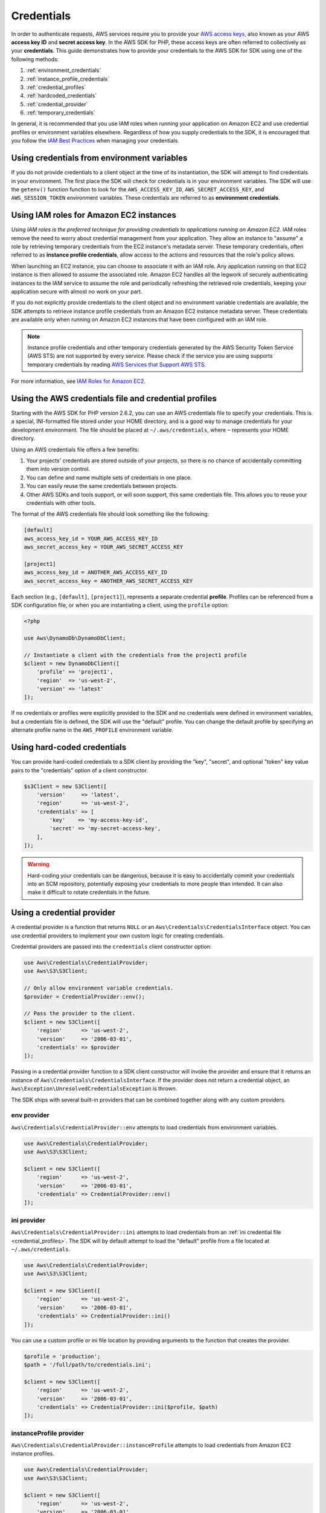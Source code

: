 ===========
Credentials
===========

In order to authenticate requests, AWS services require you to provide your
`AWS access keys <http://aws.amazon.com/developers/access-keys/>`_, also known
as your AWS **access key ID** and **secret access key**. In the AWS SDK for
PHP, these access keys are often referred to collectively as your
**credentials**. This guide demonstrates how to provide your credentials to the
AWS SDK for SDK using one of the following methods:

#. :ref:`environment_credentials`
#. :ref:`instance_profile_credentials`
#. :ref:`credential_profiles`
#. :ref:`hardcoded_credentials`
#. :ref:`credential_provider`
#. :ref:`temporary_credentials`

In general, it is recommended that you use IAM roles when running your
application on Amazon EC2 and use credential profiles or environment variables
elsewhere. Regardless of how you supply credentials to the SDK, it is encouraged that
you follow the `IAM Best Practices <http://docs.aws.amazon.com/IAM/latest/UserGuide/IAMBestPractices.html>`_
when managing your credentials.


.. _environment_credentials:

Using credentials from environment variables
--------------------------------------------

If you do not provide credentials to a client object at the time of its
instantiation, the SDK will attempt to find credentials in your environment.
The first place the SDK will check for credentials is in your environment
variables. The SDK will use the ``getenv()`` function function to look for the
``AWS_ACCESS_KEY_ID``, ``AWS_SECRET_ACCESS_KEY``, and ``AWS_SESSION_TOKEN``
environment variables. These credentials are referred to as
**environment credentials**.


.. _instance_profile_credentials:

Using IAM roles for Amazon EC2 instances
----------------------------------------

*Using IAM roles is the preferred technique for providing credentials to
applications running on Amazon EC2.* IAM roles remove the need to worry about
credential management from your application. They allow an instance to "assume"
a role by retrieving temporary credentials from the EC2 instance's metadata
server. These temporary credentials, often referred to as
**instance profile credentials**, allow access to the actions and resources
that the role's policy allows.

When launching an EC2 instance, you can choose to associate it with an IAM
role. Any application running on that EC2 instance is then allowed to assume
the associated role. Amazon EC2 handles all the legwork of securely
authenticating instances to the IAM service to assume the role and periodically
refreshing the retrieved role credentials, keeping your application secure with
almost no work on your part.

If you do not explicitly provide credentials to the client object and no
environment variable credentials are available, the SDK attempts to retrieve
instance profile credentials from an Amazon EC2 instance metadata server. These
credentials are available only when running on Amazon EC2 instances that have
been configured with an IAM role.

.. note::

    Instance profile credentials and other temporary credentials generated by
    the AWS Security Token Service (AWS STS) are not supported by every
    service. Please check if the service you are using supports temporary
    credentials by reading `AWS Services that Support AWS STS <http://docs.aws.amazon.com/STS/latest/UsingSTS/UsingTokens.html>`_.

For more information, see `IAM Roles for Amazon EC2 <http://docs.aws.amazon.com/AWSEC2/latest/UserGuide/iam-roles-for-amazon-ec2.html>`_.


.. _credential_profiles:

Using the AWS credentials file and credential profiles
------------------------------------------------------

Starting with the AWS SDK for PHP version 2.6.2, you can use an AWS credentials
file to specify your credentials. This is a special, INI-formatted file stored
under your HOME directory, and is a good way to manage credentials for your
development environment. The file should be placed at ``~/.aws/credentials``,
where ``~`` represents your HOME directory.

Using an AWS credentials file offers a few benefits:

1. Your projects' credentials are stored outside of your projects, so there is
   no chance of accidentally committing them into version control.
2. You can define and name multiple sets of credentials in one place.
3. You can easily reuse the same credentials between projects.
4. Other AWS SDKs and tools support, or will soon support, this same
   credentials file. This allows you to reuse your credentials with other
   tools.

The format of the AWS credentials file should look something like the
following:

.. code-block:: ini

    [default]
    aws_access_key_id = YOUR_AWS_ACCESS_KEY_ID
    aws_secret_access_key = YOUR_AWS_SECRET_ACCESS_KEY

    [project1]
    aws_access_key_id = ANOTHER_AWS_ACCESS_KEY_ID
    aws_secret_access_key = ANOTHER_AWS_SECRET_ACCESS_KEY

Each section (e.g., ``[default]``, ``[project1]``), represents a separate
credential **profile**. Profiles can be referenced from a SDK configuration
file, or when you are instantiating a client, using the ``profile`` option:

.. code-block:: php

    <?php

    use Aws\DynamoDb\DynamoDbClient;

    // Instantiate a client with the credentials from the project1 profile
    $client = new DynamoDbClient([
        'profile' => 'project1',
        'region'  => 'us-west-2',
        'version' => 'latest'
    ]);

If no credentials or profiles were explicitly provided to the SDK and no
credentials were defined in environment variables, but a credentials file is
defined, the SDK will use the "default" profile. You can change the default
profile by specifying an alternate profile name in the ``AWS_PROFILE``
environment variable.


.. _hardcoded_credentials:

Using hard-coded credentials
----------------------------

You can provide hard-coded credentials to a SDK client by providing the "key",
"secret", and optional "token" key value pairs to the "credentials" option of
a client constructor.

.. code-block:: php

    $s3Client = new S3Client([
        'version'     => 'latest',
        'region'      => 'us-west-2',
        'credentials' => [
            'key'    => 'my-access-key-id',
            'secret' => 'my-secret-access-key',
        ],
    ]);

.. warning::

    Hard-coding your credentials can be dangerous, because it is easy to
    accidentally commit your credentials into an SCM repository, potentially
    exposing your credentials to more people than intended. It can also make it
    difficult to rotate credentials in the future.


.. _credential_provider:

Using a credential provider
---------------------------

A credential provider is a function that returns ``NULL`` or an
``Aws\Credentials\CredentialsInterface`` object. You can use credential
providers to implement your own custom logic for creating credentials.

Credential providers are passed into the ``credentials`` client constructor
option:

.. code-block:: php

    use Aws\Credentials\CredentialProvider;
    use Aws\S3\S3Client;

    // Only allow environment variable credentials.
    $provider = CredentialProvider::env();

    // Pass the provider to the client.
    $client = new S3Client([
        'region'      => 'us-west-2',
        'version'     => '2006-03-01',
        'credentials' => $provider
    ]);

Passing in a credential provider function to a SDK client constructor will
invoke the provider and ensure that it returns an instance of
``Aws\Credentials\CredentialsInterface``. If the provider does not return a
credential object, an ``Aws\Exception\UnresolvedCredentialsException`` is
thrown.

The SDK ships with several built-in providers that can be combined together
along with any custom providers.


env provider
~~~~~~~~~~~~

``Aws\Credentials\CredentialProvider::env`` attempts to load credentials from
environment variables.

.. code-block:: php

    use Aws\Credentials\CredentialProvider;
    use Aws\S3\S3Client;

    $client = new S3Client([
        'region'      => 'us-west-2',
        'version'     => '2006-03-01',
        'credentials' => CredentialProvider::env()
    ]);


ini provider
~~~~~~~~~~~~

``Aws\Credentials\CredentialProvider::ini`` attempts to load credentials from
an :ref:`ini credential file <credential_profiles>`. The SDK will by default
attempt to load the "default" profile from a file located at
``~/.aws/credentials``.

.. code-block:: php

    use Aws\Credentials\CredentialProvider;
    use Aws\S3\S3Client;

    $client = new S3Client([
        'region'      => 'us-west-2',
        'version'     => '2006-03-01',
        'credentials' => CredentialProvider::ini()
    ]);

You can use a custom profile or ini file location by providing arguments to
the function that creates the provider.

.. code-block:: php

    $profile = 'production';
    $path = '/full/path/to/credentials.ini';

    $client = new S3Client([
        'region'      => 'us-west-2',
        'version'     => '2006-03-01',
        'credentials' => CredentialProvider::ini($profile, $path)
    ]);


instanceProfile provider
~~~~~~~~~~~~~~~~~~~~~~~~

``Aws\Credentials\CredentialProvider::instanceProfile`` attempts to load
credentials from Amazon EC2 instance profiles.

.. code-block:: php

    use Aws\Credentials\CredentialProvider;
    use Aws\S3\S3Client;

    $client = new S3Client([
        'region'      => 'us-west-2',
        'version'     => '2006-03-01',
        'credentials' => CredentialProvider::instanceProfile()
    ]);


defaultProvider provider
~~~~~~~~~~~~~~~~~~~~~~~~

``Aws\Credentials\CredentialProvider::defaultProvider`` is the default
credential provider. This provider is used if you omit a ``credentials`` option
when creating a client. It first attempts to load credentials from environment
variables, then from an ini file, then from an instance profile.


Creating a custom provider
~~~~~~~~~~~~~~~~~~~~~~~~~~

Credential providers are simply functions that when invoked return either
``NULL`` or an ``Aws\Credentials\CredentialsInterface`` object. A credential
provider should have the following logic:

1. Return ``NULL`` if the provider is not capable of providing credentials
   given the arguments in which it was created.
2. Throw an ``Aws\Exception\CredentialsException`` if the provider encounters
   an exceptional situation (e.g., a corrupted file, an invalid format, etc.).
3. Return an instance of ``Aws\Credentials\CredentialsInterface`` if the
   provider is able to provide credentials.

A best practice for creating providers is to create a function that is invoked
to create a credential provider. As an example, here's the source of the
``env`` provider:

.. code-block:: php

    // This function CREATES a credential provider.
    public static function env()
    {
        // This function IS the credential provider.
        return function () {
            // Use credentials from environment variables, if available
            $key = getenv(self::ENV_KEY);
            $secret = getenv(self::ENV_SECRET);
            return $key && $secret
                ? new Credentials($key, $secret, getenv(self::ENV_SESSION))
                : null;
        };
    }


Chaining providers
~~~~~~~~~~~~~~~~~~

Credential providers can be chained using the ``Aws\Utils::orChain()`` function.
This function accepts a variadic number of arguments, each of which are
credential provider functions. This function then returns a new function that
is the composition of the provided functions such that they are invoked one
after the other until a function returns a non-null value.

The ``defaultProvider`` uses this composition in order to check multiple
providers before returning ``NULL``. The source of the ``defaultProvider``
demonstrates the use of the ``orChain``.

.. code-block:: php

    // This function returns a provider.
    public static function defaultProvider(array $config = [])
    {
        // This function is the provider, which is actually the composition
        // of multiple providers.
        return Utils::orChain(
            self::env(),
            self::ini(),
            self::instanceProfile($config)
        );
    }


Refreshable Credentials
~~~~~~~~~~~~~~~~~~~~~~~

Some credentials are only temporary and must be periodically refreshed. In
fact, the instance profile credentials provided by the ``instanceProfile``
provider will create credentials that automatically refresh when they expire.
Use the ``Aws\Credentials\RefreshableCredentials`` class if you need to create
a custom credential provider that returns temporary credentials that are
automatically refreshed.

The ``RefreshableCredentials`` class accepts a single argument in the
constructor: a credential provider. When instantiated, the
``RefreshableCredentials`` class immediately invokes the provider and uses the
provided credentials. When the decorated credentials expire, the class will
automatically invoke the credential provider to retrieve new credentials.

``Aws\Credentials\RefreshableCredentials`` is a concrete implementation of
``Aws\Credentials\RefreshableCredentialsInterface``, which exposes a
``refresh()`` method on a credentials object. This method is invoked
automatically when credentials are expired, but it may also be triggered
manually to force credentials to refresh early.


Memoizing Credentials
~~~~~~~~~~~~~~~~~~~~~

It is sometimes necessary to create a credential provider that remembers the
previous return value. This can be useful when using the ``Aws\Sdk`` class to
share a credential provider across multiple clients. You can add memoization to
a credential provider by wrapping the credential provider function in a
memoization  function:

.. code-block:: php

    use Aws\Credentials\CredentialProvider;

    $provider = CredentialProvider::instanceProfile();
    $provider = CredentialProvider::memoize($provider);

    // Pass the provider into the Sdk class and share the provider
    // across multiple clients. Each time a new client is constructed,
    // it will use the previously returned credentials as long as
    // they have not yet expired.
    $sdk = new Aws\Sdk(['credentials' => $provider]);

    $s3 = $sdk->getS3(['region' => 'us-west-2', 'version' => 'latest']);
    $ec2 = $sdk->getEc2(['region' => 'us-west-2', 'version' => 'latest']);

    assert($s3->getCredentials() === $ec2->getCredentials());


.. _temporary_credentials:

Using temporary credentials from AWS STS
----------------------------------------

`AWS Security Token Service <http://docs.aws.amazon.com/STS/latest/APIReference/Welcome.html>`_
(AWS STS) enables you to request limited-privilege, **temporary credentials**
for AWS IAM users or for users that you authenticate via identity federation.
One common use case for using temporary credentials is to grant mobile or
client-side applications access to AWS resources by authenticating users
through third-party identity providers (read more about `Web Identity Federation
<http://docs.aws.amazon.com/STS/latest/UsingSTS/CreatingWIF.html>`_).

.. note::

    Temporary credentials generated by AWS STS are not supported by every
    service. Please check if the service you are using supports temporary
    credentials by reading `AWS Services that Support AWS STS <http://docs.aws.amazon.com/STS/latest/UsingSTS/UsingTokens.html>`_.


Getting temporary credentials
~~~~~~~~~~~~~~~~~~~~~~~~~~~~~

AWS STS has several operations that return temporary credentials, but the
``GetSessionToken`` operation is the simplest for demonstration purposes.
Assuming you have an instance of ``Aws\Sts\StsClient`` stored in the
``$stsClient`` variable, this is how you call it:

.. code-block:: php

    $result = $stsClient->getSessionToken();

The result for ``GetSessionToken`` and the other AWS STS operations always
contains a ``'Credentials'`` value. If you print the result
(e.g., ``print_r($result)``), it looks like the following:

::

    Array
    (
        ...
        [Credentials] => Array
        (
            [SessionToken] => '<base64 encoded session token value>'
            [SecretAccessKey] => '<temporary secret access key value>'
            [Expiration] => 2013-11-01T01:57:52Z
            [AccessKeyId] => '<temporary access key value>'
        )
        ...
    )


Providing temporary credentials to the SDK
~~~~~~~~~~~~~~~~~~~~~~~~~~~~~~~~~~~~~~~~~~

You can use temporary credentials with another AWS client by instantiating
the client and passing in the values received from AWS STS directly.

.. code-block:: php

    use Aws\S3\S3Client;

    $result = $stsClient->getSessionToken();

    $s3Client = new S3Client([
        'version'     => '2006-03-01',
        'region'      => 'us-west-2',
        'credentials' => [
            'key'    => $result['Credentials']['AccessKeyId'],
            'secret' => $result['Credentials']['SecretAccessKey'],
            'token'  => $result['Credentials']['SessionToken']
        ]
    ]);

You can also construct a ``Aws\Credentials\Credentials`` object and use that
when instantiating the client.

.. code-block:: php

    use Aws\Credentials\Credentials;
    use Aws\S3\S3Client;

    $result = $stsClient->getSessionToken();

    $credentials = new Credentials(
        $result['Credentials']['AccessKeyId'],
        $result['Credentials']['SecretAccessKey'],
        $result['Credentials']['SessionToken']
    );

    $s3Client = new S3Client([
        'version'     => '2006-03-01',
        'region'      => 'us-west-2',
        'credentials' => $credentials
    ]);

However, the *best* way to provide temporary credentials is to use the
``createCredentials()`` helper method included with the ``StsClient``. This
method extracts the data from an AWS STS result and creates the ``Credentials``
object for you.

.. code-block:: php

    $result = $stsClient->getSessionToken();
    $credentials = $stsClient->createCredentials($result);

    $s3Client = new S3Client([
        'version'     => '2006-03-01',
        'region'      => 'us-west-2',
        'credentials' => $credentials
    ]);

For more information about why you might need to use temporary credentials in
your application or project, see `Scenarios for Granting Temporary Access
<http://docs.aws.amazon.com/STS/latest/UsingSTS/STSUseCases.html>`_ in the AWS
STS documentation.


.. _anonymous_access:

Creating Anonymous Clients
--------------------------

In some cases, you may want to create a client that is not associated with any
credentials. This allows you to make anonymous requests to a service. For
example, both S3 Objects and CloudSearch Domains can be configured to allow
anonymous access.

To create an anonymous client, you can set the ``'credentials'`` option to
``false``.

.. code-block:: php

    $s3Client = new S3Client([
        'version'     => 'latest',
        'region'      => 'us-west-2',
        'credentials' => false
    ]);

    // Makes an anonymous request. The Object would need to be publicly
    // readable for this to succeed.
    $result = $s3Client->getObject([
        'Bucket' => 'my-bucket',
        'Key'    => 'my-key',
    ]);
